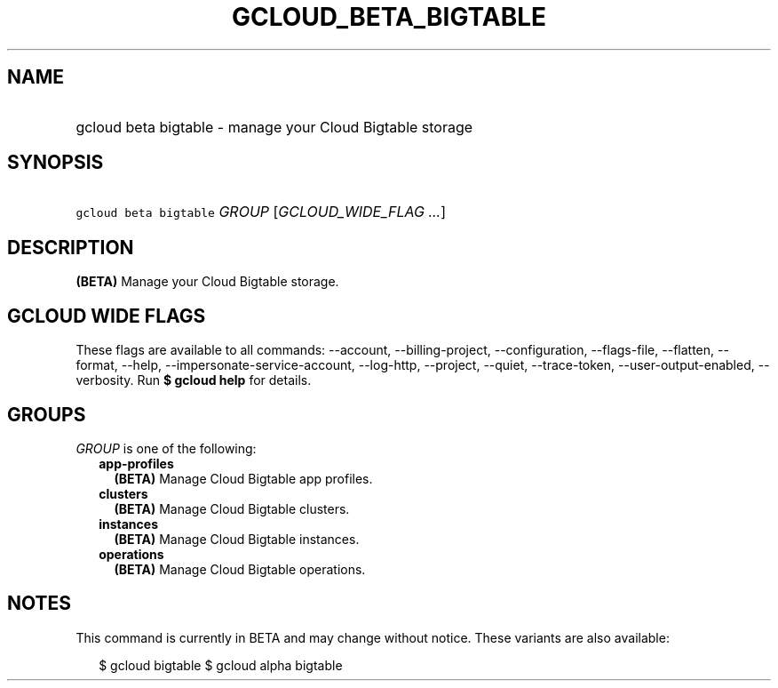 
.TH "GCLOUD_BETA_BIGTABLE" 1



.SH "NAME"
.HP
gcloud beta bigtable \- manage your Cloud Bigtable storage



.SH "SYNOPSIS"
.HP
\f5gcloud beta bigtable\fR \fIGROUP\fR [\fIGCLOUD_WIDE_FLAG\ ...\fR]



.SH "DESCRIPTION"

\fB(BETA)\fR Manage your Cloud Bigtable storage.



.SH "GCLOUD WIDE FLAGS"

These flags are available to all commands: \-\-account, \-\-billing\-project,
\-\-configuration, \-\-flags\-file, \-\-flatten, \-\-format, \-\-help,
\-\-impersonate\-service\-account, \-\-log\-http, \-\-project, \-\-quiet,
\-\-trace\-token, \-\-user\-output\-enabled, \-\-verbosity. Run \fB$ gcloud
help\fR for details.



.SH "GROUPS"

\f5\fIGROUP\fR\fR is one of the following:

.RS 2m
.TP 2m
\fBapp\-profiles\fR
\fB(BETA)\fR Manage Cloud Bigtable app profiles.

.TP 2m
\fBclusters\fR
\fB(BETA)\fR Manage Cloud Bigtable clusters.

.TP 2m
\fBinstances\fR
\fB(BETA)\fR Manage Cloud Bigtable instances.

.TP 2m
\fBoperations\fR
\fB(BETA)\fR Manage Cloud Bigtable operations.


.RE
.sp

.SH "NOTES"

This command is currently in BETA and may change without notice. These variants
are also available:

.RS 2m
$ gcloud bigtable
$ gcloud alpha bigtable
.RE

